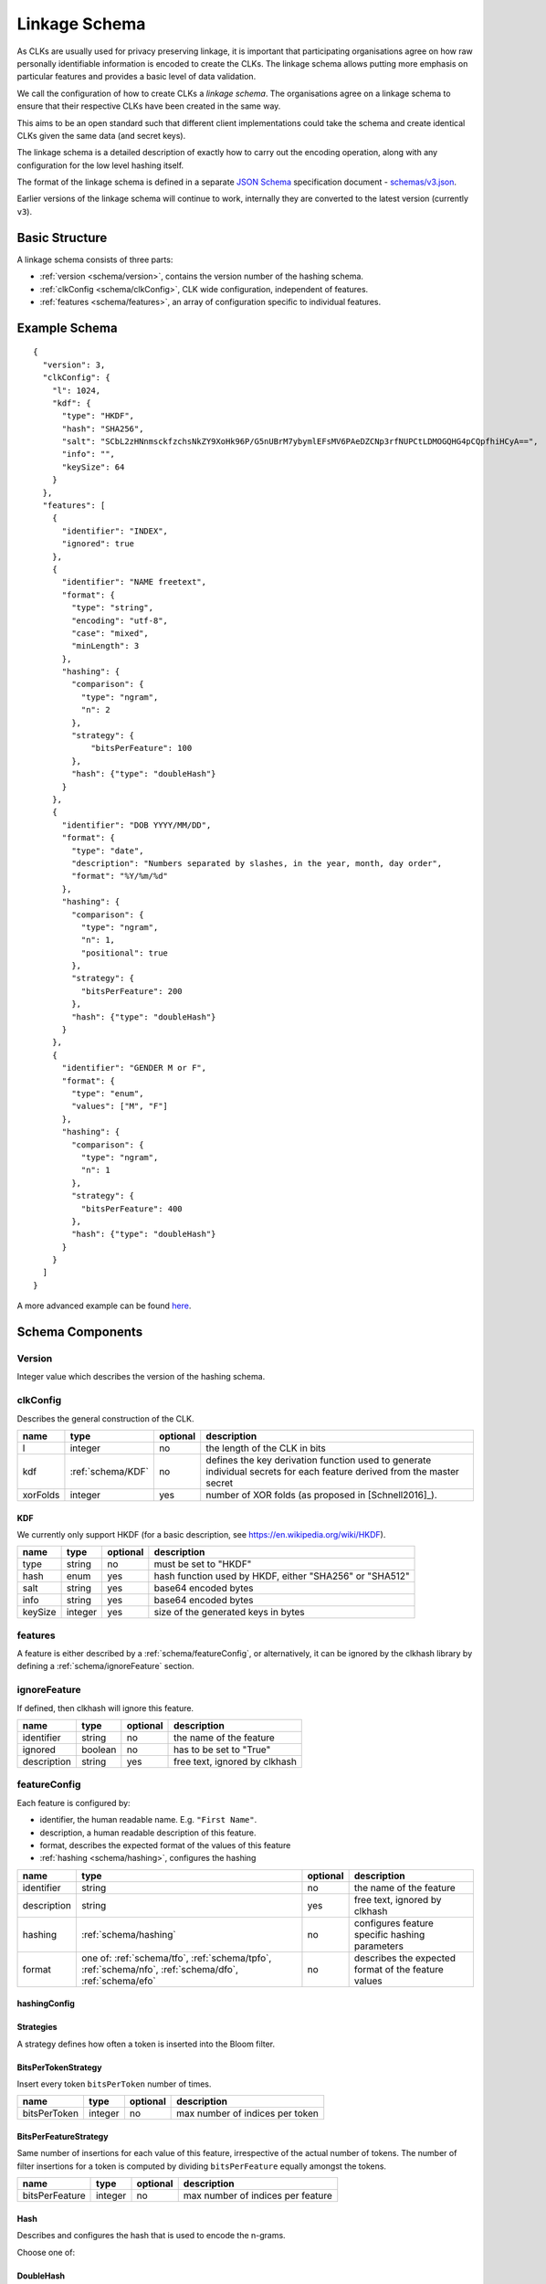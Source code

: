 .. _schema:

Linkage Schema
==============

As CLKs are usually used for privacy preserving linkage, it is important that
participating organisations agree on how raw personally identifiable information
is encoded to create the CLKs. The linkage schema allows putting more emphasis on
particular features and provides a basic level of data validation.

We call the configuration of how to create CLKs a *linkage schema*. The
organisations agree on a linkage schema to ensure that their respective CLKs have
been created in the same way.

This aims to be an open standard such that different client implementations could
take the schema and create identical CLKs given the same data (and secret keys).

The linkage schema is a detailed description of exactly how to carry out the
encoding operation, along with any configuration for the low level hashing itself.

The format of the linkage schema is defined in a separate
`JSON Schema <https://json-schema.org/specification.html>`_ specification document -
`schemas/v3.json <https://github.com/data61/clkhash/blob/master/clkhash/schemas/v3.json>`_.

Earlier versions of the linkage schema will continue to work, internally they
are converted to the latest version (currently ``v3``).


Basic Structure
---------------

A linkage schema consists of three parts:

* :ref:`version <schema/version>`, contains the version number of the hashing schema.
* :ref:`clkConfig <schema/clkConfig>`, CLK wide configuration, independent of features.
* :ref:`features <schema/features>`, an array of configuration specific to individual features.


Example Schema
--------------

::

    {
      "version": 3,
      "clkConfig": {
        "l": 1024,
        "kdf": {
          "type": "HKDF",
          "hash": "SHA256",
          "salt": "SCbL2zHNnmsckfzchsNkZY9XoHk96P/G5nUBrM7ybymlEFsMV6PAeDZCNp3rfNUPCtLDMOGQHG4pCQpfhiHCyA==",
          "info": "",
          "keySize": 64
        }
      },
      "features": [
        {
          "identifier": "INDEX",
          "ignored": true
        },
        {
          "identifier": "NAME freetext",
          "format": {
            "type": "string",
            "encoding": "utf-8",
            "case": "mixed",
            "minLength": 3
          },
          "hashing": {
            "comparison": {
              "type": "ngram",
              "n": 2
            },
            "strategy": {
                "bitsPerFeature": 100
            },
            "hash": {"type": "doubleHash"}
          }
        },
        {
          "identifier": "DOB YYYY/MM/DD",
          "format": {
            "type": "date",
            "description": "Numbers separated by slashes, in the year, month, day order",
            "format": "%Y/%m/%d"
          },
          "hashing": {
            "comparison": {
              "type": "ngram",
              "n": 1,
              "positional": true
            },
            "strategy": {
              "bitsPerFeature": 200
            },
            "hash": {"type": "doubleHash"}
          }
        },
        {
          "identifier": "GENDER M or F",
          "format": {
            "type": "enum",
            "values": ["M", "F"]
          },
          "hashing": {
            "comparison": {
              "type": "ngram",
              "n": 1
            },
            "strategy": {
              "bitsPerFeature": 400
            },
            "hash": {"type": "doubleHash"}
          }
        }
      ]
    }


A more advanced example can be found `here <_static/example_schema.json>`_.


Schema Components
-----------------

.. _schema/version:

Version
~~~~~~~
Integer value which describes the version of the hashing schema.


.. _schema/clkConfig:

clkConfig
~~~~~~~~~

Describes the general construction of the CLK.

======== ==================  ======== ===========
name     type                optional description
======== ==================  ======== ===========
l        integer             no       the length of the CLK in bits
kdf      :ref:`schema/KDF`   no       defines the key derivation function used to generate individual secrets for each feature derived from the master secret
xorFolds integer             yes      number of XOR folds (as proposed in [Schnell2016]_).
======== ==================  ======== ===========


.. _schema/KDF:

KDF
^^^
We currently only support HKDF (for a basic description, see https://en.wikipedia.org/wiki/HKDF).

======== ======= ======== ===========
name     type    optional description
======== ======= ======== ===========
type     string  no       must be set to "HKDF"
hash     enum    yes      hash function used by HKDF, either "SHA256" or "SHA512"
salt     string  yes      base64 encoded bytes
info     string  yes      base64 encoded bytes
keySize  integer yes      size of the generated keys in bytes
======== ======= ======== ===========


.. _schema/features:

features
~~~~~~~~
A feature is either described by a :ref:`schema/featureConfig`, or alternatively, it can be ignored by the clkhash
library by defining a :ref:`schema/ignoreFeature` section.


.. _schema/ignoreFeature:

ignoreFeature
~~~~~~~~~~~~~
If defined, then clkhash will ignore this feature.

=========== =====================  ======== ===========
name        type                   optional description
=========== =====================  ======== ===========
identifier  string                 no       the name of the feature
ignored     boolean                no       has to be set to "True"
description string                 yes      free text, ignored by clkhash
=========== =====================  ======== ===========


.. _schema/featureConfig:

featureConfig
~~~~~~~~~~~~~

Each feature is configured by:

* identifier, the human readable name. E.g. ``"First Name"``.
* description, a human readable description of this feature.
* format, describes the expected format of the values of this feature
* :ref:`hashing <schema/hashing>`, configures the hashing

=========== =====================  ======== ===========
name        type                   optional description
=========== =====================  ======== ===========
identifier  string                 no       the name of the feature
description string                 yes      free text, ignored by clkhash
hashing     :ref:`schema/hashing`  no       configures feature specific hashing parameters
format      one of:                no       describes the expected format of the feature values
            :ref:`schema/tfo`,
            :ref:`schema/tpfo`,
            :ref:`schema/nfo`,
            :ref:`schema/dfo`,
            :ref:`schema/efo`
=========== =====================  ======== ===========


.. _schema/hashing:

hashingConfig
^^^^^^^^^^^^^

============  ==================================== ======== ===========
name          type                                 optional description
============  ==================================== ======== ===========
comparison    one of:                              no       specifies the comparison technique for this feature.
              :ref:`schema/ngramComparison`,
              :ref:`schema/exactComparison`,
              :ref:`schema/numericComparison`
strategy      one of:                              no       the strategy for assigning bits to the encoding.
              :ref:`schema/bitsPerTokenStrategy`,
              :ref:`schema/bitsPerFeatureStrategy`
hash          one of:                                 specifies the hash function for inserting bits into the Bloom filter, defaults to bake hash
              :ref:`schema/doubleHash`
              :ref:`schema/blakeHash`
missingValue  :ref:`schema/missingV`               yes      allows to define how missing values are handled
============  ==================================== ======== ===========

Strategies
^^^^^^^^^^
A strategy defines how often a token is inserted into the Bloom filter.

.. _schema/bitsPerTokenStrategy:

BitsPerTokenStrategy
^^^^^^^^^^^^^^^^^^^^
Insert every token ``bitsPerToken`` number of times.

==============  ======================   ======== ===========
name            type                     optional description
==============  ======================   ======== ===========
bitsPerToken    integer                  no       max number of indices per token
==============  ======================   ======== ===========

.. _schema/bitsPerFeatureStrategy:

BitsPerFeatureStrategy
^^^^^^^^^^^^^^^^^^^^^^
Same number of insertions for each value of this feature, irrespective of the actual number of tokens.
The number of filter insertions for a token is computed by dividing ``bitsPerFeature`` equally amongst
the tokens.

==============  ======================   ======== ===========
name            type                     optional description
==============  ======================   ======== ===========
bitsPerFeature  integer                  no       max number of indices per feature
==============  ======================   ======== ===========

.. _schema/Hash:

Hash
^^^^
Describes and configures the hash that is used to encode the n-grams.

Choose one of:

.. _schema/doubleHash:

DoubleHash
^^^^^^^^^^

as described in [Schnell2011]_.

=================== ======= ======== ===========
name                type    optional description
=================== ======= ======== ===========
type                string  no       must be set to "doubleHash"
prevent_singularity boolean yes      see discussion in https://github.com/data61/clkhash/issues/33
=================== ======= ======== ===========


.. _schema/blakeHash:

BlakeHash
^^^^^^^^^

the (default) option

=================== ======= ======== ===========
name                type    optional description
=================== ======= ======== ===========
type                string  no       must be set to "blakeHash"
=================== ======= ======== ===========


.. _schema/missingV:

missingValue
^^^^^^^^^^^^^^

Data sets are not always complete -- they can contain missing values.
If specified, then clkhash will not check the format for these missing values, and will optionally replace the ``sentinel`` with the
``replaceWith`` value.

===========  =====================   ======== ===========
name         type                    optional description
===========  =====================   ======== ===========
sentinel     string                  no       the sentinel value indicates missing data, e.g. 'Null', 'N/A', '', ...
replaceWith  string                  yes      specifies the value clkhash should use instead of the sentinel value.
===========  =====================   ======== ===========


.. _schema/ngramComparison:

n-gram comparison
^^^^^^^^^^^^^^^^^

Approximate string matching with n-gram tokenization. Also see the `API docs for NgramComparison <clkhash.html#clkhash.comparators.NgramComparison>`_

===========  =====================   ======== ===========
name         type                    optional description
===========  =====================   ======== ===========
type         string                  no       has to be 'ngram'
n            integer                 no       The 'n' in n-gram
positional   boolean                 yes      positional n-grams also contains the position of the n-gram within the string
===========  =====================   ======== ===========


.. _schema/exactComparison:

exact comparison
^^^^^^^^^^^^^^^^

Exact string matching. Also see the `API docs for ExactComparison <clkhash.html#clkhash.comparators.ExactComparison>`_

===========  =====================   ======== ===========
name         type                    optional description
===========  =====================   ======== ===========
type         string                  no       has to be 'exact'
===========  =====================   ======== ===========


.. _schema/numericComparison:

numeric comparison
^^^^^^^^^^^^^^^^^^

Numerical comparisons of integers or floating point numbers such that the distance between two numbers relate to the similarity of the produced tokens. Also see the `API docs for NumericComparison <clkhash.html#clkhash.comparators.NumericComparison>`_

===========          =====================   ======== ===========
name                 type                    optional description
===========          =====================   ======== ===========
threshold_distance   number                  no       positive number, if distance is not more than this, two values will produce overlapping tokens
resolution           integer                 no       produce 2 * resolution + 1 tokens
fractional_precision integer                 yes      quantisation of floats
===========          =====================   ======== ===========

.. _schema/tfo:

textFormat
^^^^^^^^^^^^^

=========== =====================  ======== ===========
name        type                   optional description
=========== =====================  ======== ===========
type        string                 no       has to be "string"
encoding    enum                   yes      one of "ascii", "utf-8", "utf-16", "utf-32". Default is "utf-8".
case        enum                   yes      one of "upper", "lower", "mixed".
minLength   integer                yes      positive integer describing the minimum length of the input string.
maxLength   integer                yes      positive integer describing the maximum length of the input string.
description string                 yes      free text, ignored by clkhash.
=========== =====================  ======== ===========


.. _schema/tpfo:

textPatternFormat
^^^^^^^^^^^^^^^^^

=========== =====================  ======== ===========
name        type                   optional description
=========== =====================  ======== ===========
type        string                 no       has to be "string"
encoding    enum                   yes      one of "ascii", "utf-8", "utf-16", "utf-32". Default is "utf-8".
pattern     string                 no       a regular expression describing the input format.
description string                 yes      free text, ignored by clkhash.
=========== =====================  ======== ===========


.. _schema/nfo:

numberFormat
^^^^^^^^^^^^^

=========== =====================  ======== ===========
name        type                   optional description
=========== =====================  ======== ===========
type        string                 no       has to be "integer"
minimum     integer                yes      integer describing the lower bound of the input values.
maximum     integer                yes      integer describing the upper bound of the input values.
description string                 yes      free text, ignored by clkhash.
=========== =====================  ======== ===========


.. _schema/dfo:

dateFormat
^^^^^^^^^^^^^
A date is described by an ISO C89 compatible strftime() format string. For example, the format string for the internet
date format as described in rfc3339, would be '%Y-%m-%d'.
The clkhash library will convert the given date to the '%Y%m%d' representation for hashing, as any fill character like
'-' or '/' do not add to the uniqueness of an entity.

=========== =====================  ======== ===========
name        type                   optional description
=========== =====================  ======== ===========
type        string                 no       has to be "date"
format      string                 no       ISO C89 compatible format string, eg: for 1989-11-09 the format is '%Y-%m-%d'
description string                 yes      free text, ignored by clkhash.
=========== =====================  ======== ===========

The following subset contains the most useful format codes:

========= ======================================== ==================
directive meaning                                  example
========= ======================================== ==================
%Y        Year with century as a decimal number    1984, 3210, 0001
%y        Year without century, zero-padded        00, 09, 99
%m        Month as a zero-padded decimal number    01, 12
%d        Day of the month, zero-padded            01, 25, 31
========= ======================================== ==================


.. _schema/efo:

enumFormat
^^^^^^^^^^^^^

=========== =====================  ======== ===========
name        type                   optional description
=========== =====================  ======== ===========
type        string                 no       has to be "enum"
values      array                  no       an array of items of type "string"
description string                 yes      free text, ignored by clkhash.
=========== =====================  ======== ===========

